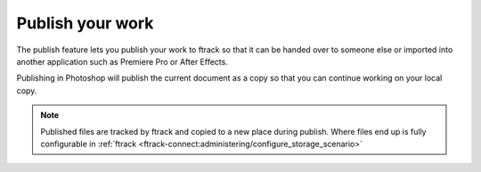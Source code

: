 ..
    :copyright: Copyright (c) 2016 ftrack

.. _photoshop/publish:

*****************
Publish your work
*****************

The publish feature lets you publish your work to ftrack so that it can be
handed over to someone else or imported into another application such as
Premiere Pro or After Effects.

Publishing in Photoshop will publish the current document as a copy so
that you can continue working on your local copy.

.. note::

    Published files are tracked by ftrack and copied to a new place during
    publish. Where files end up is fully configurable in
    :ref:`ftrack <ftrack-connect:administering/configure_storage_scenario>`
